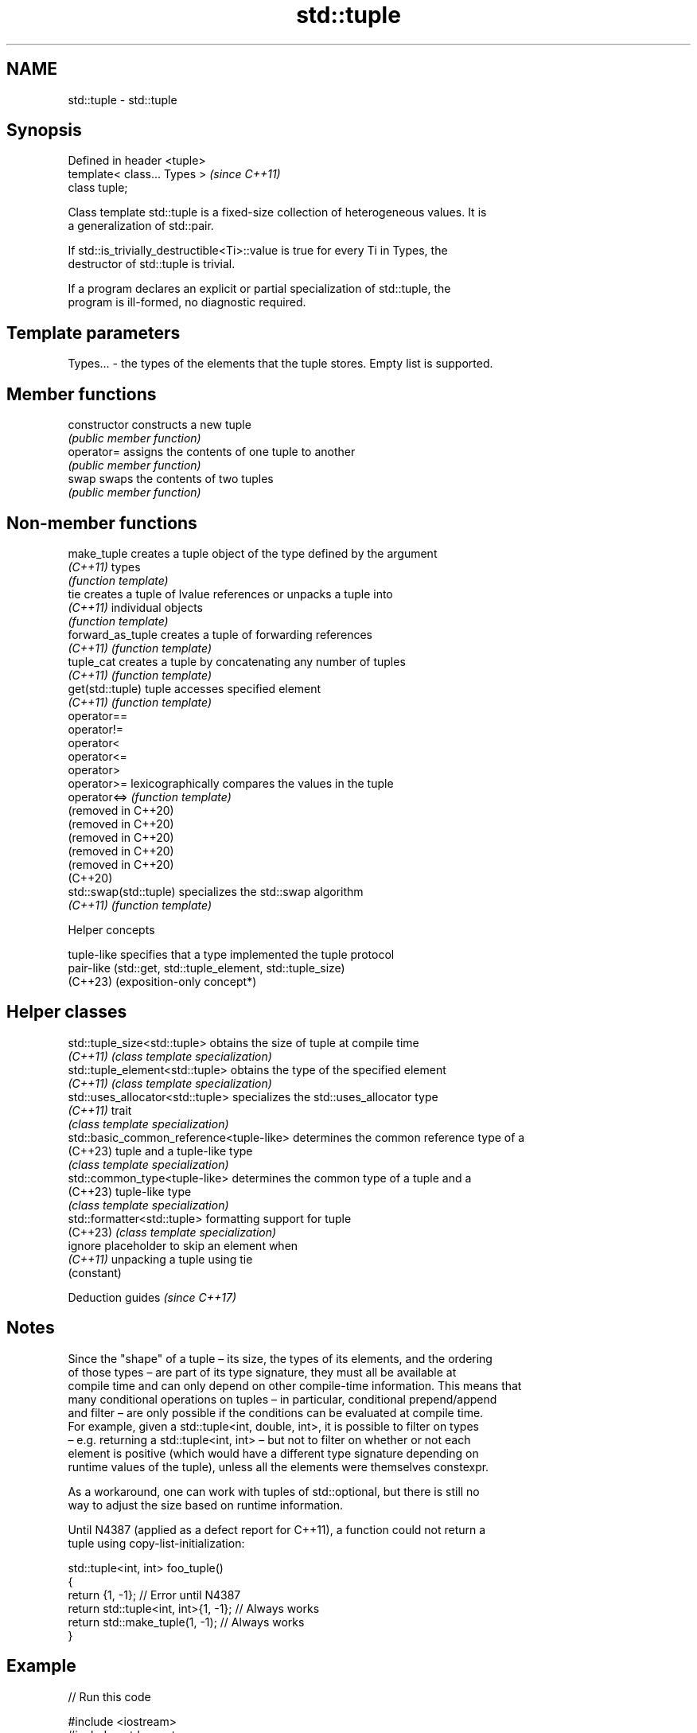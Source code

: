 .TH std::tuple 3 "2024.06.10" "http://cppreference.com" "C++ Standard Libary"
.SH NAME
std::tuple \- std::tuple

.SH Synopsis
   Defined in header <tuple>
   template< class... Types >  \fI(since C++11)\fP
   class tuple;

   Class template std::tuple is a fixed-size collection of heterogeneous values. It is
   a generalization of std::pair.

   If std::is_trivially_destructible<Ti>::value is true for every Ti in Types, the
   destructor of std::tuple is trivial.

   If a program declares an explicit or partial specialization of std::tuple, the
   program is ill-formed, no diagnostic required.

.SH Template parameters

   Types... - the types of the elements that the tuple stores. Empty list is supported.

.SH Member functions

   constructor   constructs a new tuple
                 \fI(public member function)\fP
   operator=     assigns the contents of one tuple to another
                 \fI(public member function)\fP
   swap          swaps the contents of two tuples
                 \fI(public member function)\fP

.SH Non-member functions

   make_tuple            creates a tuple object of the type defined by the argument
   \fI(C++11)\fP               types
                         \fI(function template)\fP
   tie                   creates a tuple of lvalue references or unpacks a tuple into
   \fI(C++11)\fP               individual objects
                         \fI(function template)\fP
   forward_as_tuple      creates a tuple of forwarding references
   \fI(C++11)\fP               \fI(function template)\fP
   tuple_cat             creates a tuple by concatenating any number of tuples
   \fI(C++11)\fP               \fI(function template)\fP
   get(std::tuple)       tuple accesses specified element
   \fI(C++11)\fP               \fI(function template)\fP
   operator==
   operator!=
   operator<
   operator<=
   operator>
   operator>=            lexicographically compares the values in the tuple
   operator<=>           \fI(function template)\fP
   (removed in C++20)
   (removed in C++20)
   (removed in C++20)
   (removed in C++20)
   (removed in C++20)
   (C++20)
   std::swap(std::tuple) specializes the std::swap algorithm
   \fI(C++11)\fP               \fI(function template)\fP

   Helper concepts

   tuple-like specifies that a type implemented the tuple protocol
   pair-like  (std::get, std::tuple_element, std::tuple_size)
   (C++23)    (exposition-only concept*)

.SH Helper classes

   std::tuple_size<std::tuple>             obtains the size of tuple at compile time
   \fI(C++11)\fP                                 \fI(class template specialization)\fP
   std::tuple_element<std::tuple>          obtains the type of the specified element
   \fI(C++11)\fP                                 \fI(class template specialization)\fP
   std::uses_allocator<std::tuple>         specializes the std::uses_allocator type
   \fI(C++11)\fP                                 trait
                                           \fI(class template specialization)\fP
   std::basic_common_reference<tuple-like> determines the common reference type of a
   (C++23)                                 tuple and a tuple-like type
                                           \fI(class template specialization)\fP
   std::common_type<tuple-like>            determines the common type of a tuple and a
   (C++23)                                 tuple-like type
                                           \fI(class template specialization)\fP
   std::formatter<std::tuple>              formatting support for tuple
   (C++23)                                 \fI(class template specialization)\fP
   ignore                                  placeholder to skip an element when
   \fI(C++11)\fP                                 unpacking a tuple using tie
                                           (constant)

   Deduction guides \fI(since C++17)\fP

.SH Notes

   Since the "shape" of a tuple – its size, the types of its elements, and the ordering
   of those types – are part of its type signature, they must all be available at
   compile time and can only depend on other compile-time information. This means that
   many conditional operations on tuples – in particular, conditional prepend/append
   and filter – are only possible if the conditions can be evaluated at compile time.
   For example, given a std::tuple<int, double, int>, it is possible to filter on types
   – e.g. returning a std::tuple<int, int> – but not to filter on whether or not each
   element is positive (which would have a different type signature depending on
   runtime values of the tuple), unless all the elements were themselves constexpr.

   As a workaround, one can work with tuples of std::optional, but there is still no
   way to adjust the size based on runtime information.

   Until N4387 (applied as a defect report for C++11), a function could not return a
   tuple using copy-list-initialization:

 std::tuple<int, int> foo_tuple()
 {
     return {1, -1};  // Error until N4387
     return std::tuple<int, int>{1, -1}; // Always works
     return std::make_tuple(1, -1); // Always works
 }

.SH Example


// Run this code

 #include <iostream>
 #include <stdexcept>
 #include <string>
 #include <tuple>

 std::tuple<double, char, std::string> get_student(int id)
 {
     switch (id)
     {
         case 0: return {3.8, 'A', "Lisa Simpson"};
         case 1: return {2.9, 'C', "Milhouse Van Houten"};
         case 2: return {1.7, 'D', "Ralph Wiggum"};
         case 3: return {0.6, 'F', "Bart Simpson"};
     }

     throw std::invalid_argument("id");
 }

 int main()
 {
     const auto student0 = get_student(0);
     std::cout << "ID: 0, "
               << "GPA: " << std::get<0>(student0) << ", "
               << "grade: " << std::get<1>(student0) << ", "
               << "name: " << std::get<2>(student0) << '\\n';

     const auto student1 = get_student(1);
     std::cout << "ID: 1, "
               << "GPA: " << std::get<double>(student1) << ", "
               << "grade: " << std::get<char>(student1) << ", "
               << "name: " << std::get<std::string>(student1) << '\\n';

     double gpa2;
     char grade2;
     std::string name2;
     std::tie(gpa2, grade2, name2) = get_student(2);
     std::cout << "ID: 2, "
               << "GPA: " << gpa2 << ", "
               << "grade: " << grade2 << ", "
               << "name: " << name2 << '\\n';

     // C++17 structured binding:
     const auto [gpa3, grade3, name3] = get_student(3);
     std::cout << "ID: 3, "
               << "GPA: " << gpa3 << ", "
               << "grade: " << grade3 << ", "
               << "name: " << name3 << '\\n';
 }

.SH Output:

 ID: 0, GPA: 3.8, grade: A, name: Lisa Simpson
 ID: 1, GPA: 2.9, grade: C, name: Milhouse Van Houten
 ID: 2, GPA: 1.7, grade: D, name: Ralph Wiggum
 ID: 3, GPA: 0.6, grade: F, name: Bart Simpson

   Defect reports

   The following behavior-changing defect reports were applied retroactively to
   previously published C++ standards.

      DR    Applied to         Behavior as published              Correct behavior
   LWG 2796 C++11      triviality of the destructor of        specified
                       std::tuple was unspecified
                                                              the program is ill-formed
   LWG 3990 C++11      a program could declare an explicit or in this
                       partial specialization of std::tuple   case (no diagnostic
                                                              required)

.SH References

     * C++23 standard (ISO/IEC 14882:2023):

     * 22.4 Tuples [tuple]
     * C++20 standard (ISO/IEC 14882:2020):

     * 20.5 Tuples [tuple]
     * C++17 standard (ISO/IEC 14882:2017):

     * 23.5 Tuples [tuple]
     * C++14 standard (ISO/IEC 14882:2014):

     * 20.4 Tuples [tuple]
     * C++11 standard (ISO/IEC 14882:2011):

     * 20.4 Tuples [tuple]

.SH See also

   pair implements binary tuple, i.e. a pair of values
        \fI(class template)\fP
